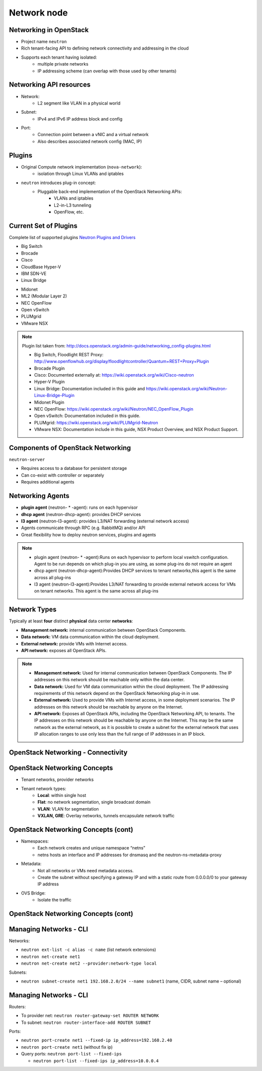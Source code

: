 ============
Network node
============

.. figure:: figures/os_background.png
   :class: fill
   :width: 100%

Networking in OpenStack
=======================

- Project name ``neutron``
- Rich tenant-facing API to defining network connectivity and addressing in
  the cloud
- Supports each tenant having isolated:
    - multiple private networks
    - IP addressing scheme (can overlap with those used by
      other tenants)

Networking API resources
========================

- Network:
    - L2 segment like VLAN in a physical world
- Subnet:
    - IPv4 and IPv6 IP address block and config
- Port:
    - Connection point between a vNIC and a virtual network
    - Also describes associated network config (MAC, IP)

Plugins
=======

- Original Compute network implementation (``nova-network``):
    - isolation through Linux VLANs and iptables
- ``neutron`` introduces plug-in concept:
    - Pluggable back-end implementation of the OpenStack Networking APIs:
        - VLANs and iptables
        - L2-in-L3 tunneling
        - OpenFlow, etc.

Current Set of Plugins
======================

Complete list of supported plugins `Neutron Plugins and Drivers
<https://wiki.openstack.org/wiki/Neutron_Plugins_and_Drivers>`_

.. rst-class:: colleft

- Big Switch
- Brocade
- Cisco
- CloudBase Hyper-V
- IBM SDN-VE
- Linux Bridge

.. rst-class:: colright

- Midonet
- ML2 (Modular Layer 2)
- NEC OpenFlow
- Open vSwitch
- PLUMgrid
- VMware NSX

.. note::

   Plugin list taken from:
   http://docs.openstack.org/admin-guide/networking_config-plugins.html

   - Big Switch, Floodlight REST Proxy:
     http://www.openflowhub.org/display/floodlightcontroller/Quantum+REST+Proxy+Plugin
   - Brocade Plugin
   - Cisco: Documented externally at: https://wiki.openstack.org/wiki/Cisco-neutron
   - Hyper-V Plugin
   - Linux Bridge: Documentation included in this guide and
     https://wiki.openstack.org/wiki/Neutron-Linux-Bridge-Plugin
   - Midonet Plugin
   - NEC OpenFlow: https://wiki.openstack.org/wiki/Neutron/NEC_OpenFlow_Plugin
   - Open vSwitch: Documentation included in this guide.
   - PLUMgrid: https://wiki.openstack.org/wiki/PLUMgrid-Neutron
   - VMware NSX: Documentation include in this guide, NSX Product Overview,
     and NSX Product Support.

Components of OpenStack Networking
==================================

``neutron-server``

- Requires access to a database for persistent storage
- Can co-exist with controller or separately
- Requires additional agents

Networking Agents
=================

- **plugin agent** (neutron- * -agent): runs on each hypervisor
- **dhcp agent** (neutron-dhcp-agent): provides DHCP services
- **l3 agent** (neutron-l3-agent): provides L3/NAT forwarding (external
  network access)


- Agents communicate through RPC (e.g. RabbitMQ) and/or API
- Great flexibility how to deploy neutron services, plugins and agents

.. note::

    - plugin agent (neutron- * -agent):Runs on each hypervisor to perform local
      vswitch configuration. Agent to be run depends on which plug-in you are
      using, as some plug-ins do not require an agent
    - dhcp agent (neutron-dhcp-agent):Provides DHCP services to tenant
      networks,this agent is the same across all plug-ins
    - l3 agent (neutron-l3-agent):Provides L3/NAT forwarding to provide
      external network access for VMs on tenant networks. This agent is the
      same across all plug-ins

Network Types
=============

Typically at least **four** distinct **physical** data center **networks**:

- **Management network:** internal communication between OpenStack
  Components.
- **Data network:** VM data communication within the cloud deployment.
- **External network:** provide VMs with Internet access.
- **API network:** exposes all OpenStack APIs.

.. note::

    - **Management network:** Used for internal communication between OpenStack
      Components. The IP addresses on this network should be reachable
      only within the data center.
    - **Data network:** Used for VM data communication within the cloud
      deployment. The IP addressing requirements of this network depend
      on the OpenStack Networking plug-in in use.
    - **External network:** Used to provide VMs with Internet access, in some
      deployment scenarios. The IP addresses on this network should be
      reachable by anyone on the Internet.
    - **API network:** Exposes all OpenStack APIs, including the OpenStack
      Networking API, to tenants. The IP addresses on this network should
      be reachable by anyone on the Internet. This may be the same network
      as the external network, as it is possible to create a subnet for
      the external network that uses IP allocation ranges to use only less
      than the full range of IP addresses in an IP block.

OpenStack Networking - Connectivity
===================================

.. image:: figures/network-connectivity.png


OpenStack Networking Concepts
=============================

- Tenant networks, provider networks
- Tenant network types:
    - **Local**: within single host
    - **Flat**: no network segmentation, single broadcast domain
    - **VLAN**: VLAN for segmentation
    - **VXLAN, GRE**: Overlay networks, tunnels encapsulate network traffic

OpenStack Networking Concepts (cont)
====================================

- Namespaces:
    - Each network creates and unique namespace “netns”
    - netns hosts an interface and IP addresses for dnsmasq and the
      neutron-ns-metadata-proxy
- Metadata:
    - Not all networks or VMs need metadata access.
    - Create the subnet without specifying a gateway IP and with a static
      route from 0.0.0.0/0 to your gateway IP address
- OVS Bridge:
    - Isolate the traffic

OpenStack Networking Concepts (cont)
====================================

.. image:: figures/network-concept.png

Managing Networks - CLI
=======================

Networks:

- ``neutron ext-list -c alias -c name`` (list network extensions)
- ``neutron net-create net1``
- ``neutron net-create net2 --provider:network-type local``

Subnets:

- ``neutron subnet-create net1 192.168.2.0/24 --name subnet1``
  (name, CIDR, subnet name – optional)

Managing Networks - CLI
=======================

Routers:

- To provider net: ``neutron router-gateway-set ROUTER NETWORK``
- To subnet: ``neutron router-interface-add ROUTER SUBNET``

Ports:

- ``neutron port-create net1 --fixed-ip ip_address=192.168.2.40``
- ``neutron port-create net1`` (without fix ip)
- Query ports: ``neutron port-list --fixed-ips``

  - ``neutron port-list --fixed-ips ip_address=10.0.0.4``
